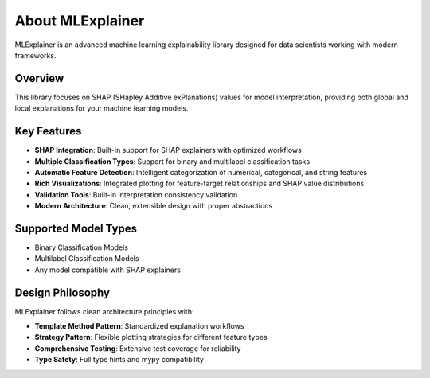 About MLExplainer
=================

MLExplainer is an advanced machine learning explainability library designed for data scientists working with modern frameworks. 

Overview
--------

This library focuses on SHAP (SHapley Additive exPlanations) values for model interpretation, providing both global and local explanations for your machine learning models.

Key Features
------------

* **SHAP Integration**: Built-in support for SHAP explainers with optimized workflows
* **Multiple Classification Types**: Support for binary and multilabel classification tasks
* **Automatic Feature Detection**: Intelligent categorization of numerical, categorical, and string features
* **Rich Visualizations**: Integrated plotting for feature-target relationships and SHAP value distributions
* **Validation Tools**: Built-in interpretation consistency validation
* **Modern Architecture**: Clean, extensible design with proper abstractions

Supported Model Types
---------------------

* Binary Classification Models
* Multilabel Classification Models
* Any model compatible with SHAP explainers

Design Philosophy
-----------------

MLExplainer follows clean architecture principles with:

* **Template Method Pattern**: Standardized explanation workflows
* **Strategy Pattern**: Flexible plotting strategies for different feature types
* **Comprehensive Testing**: Extensive test coverage for reliability
* **Type Safety**: Full type hints and mypy compatibility
